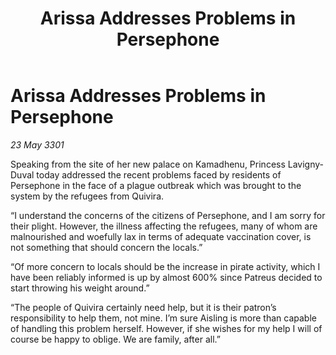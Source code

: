 :PROPERTIES:
:ID:       5348e850-5e49-44a9-879d-d9fcb4d293b3
:END:
#+title: Arissa Addresses Problems in Persephone
#+filetags: :galnet:

* Arissa Addresses Problems in Persephone

/23 May 3301/

Speaking from the site of her new palace on Kamadhenu, Princess Lavigny-Duval today addressed the recent problems faced by residents of Persephone in the face of a plague outbreak which was brought to the system by the refugees from Quivira. 

“I understand the concerns of the citizens of Persephone, and I am sorry for their plight. However, the illness affecting the refugees, many of whom are malnourished and woefully lax in terms of adequate vaccination cover, is not something that should concern the locals.” 

“Of more concern to locals should be the increase in pirate activity, which I have been reliably informed is up by almost 600% since Patreus decided to start throwing his weight around.” 

“The people of Quivira certainly need help, but it is their patron’s responsibility to help them, not mine. I’m sure Aisling is more than capable of handling this problem herself. However, if she wishes for my help I will of course be happy to oblige. We are family, after all.”

